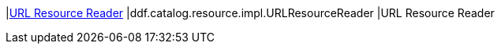 |<<ddf.catalog.resource.impl.URLResourceReader,URL Resource Reader>>
|ddf.catalog.resource.impl.URLResourceReader
|URL Resource Reader

